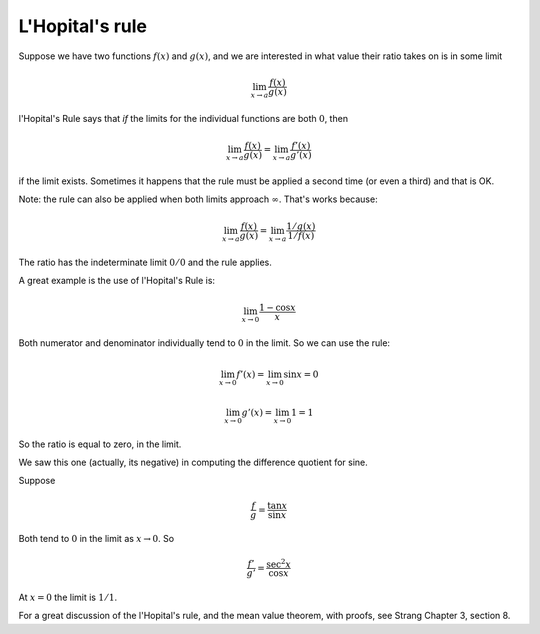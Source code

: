 .. _LHopital:

################
L'Hopital's rule
################

Suppose we have two functions :math:`f(x)` and :math:`g(x)`, and we are interested in what value their ratio takes on is in some limit

.. math::

    \lim_{x \rightarrow a} \frac{f(x)}{g(x)}

l'Hopital's Rule says that *if* the limits for the individual functions are both :math:`0`, then

.. math::

    \lim_{x \rightarrow a} \frac{f(x)}{g(x)} = \lim_{x \rightarrow a} \frac{f'(x)}{g'(x)}

if the limit exists.  Sometimes it happens that the rule must be applied a second time (or even a third) and that is OK.

Note:  the rule can also be applied when both limits approach :math:`\infty`.  That's works because:

.. math::

    \lim_{x \rightarrow a} \frac{f(x)}{g(x)} = \lim_{x \rightarrow a} \frac{1/g(x)}{1/f(x)}

The ratio has the indeterminate limit :math:`0/0` and the rule applies.

A great example is the use of l'Hopital's Rule is:

.. math::

    \lim_{x \rightarrow 0} \frac{1-\cos x}{x}

Both numerator and denominator individually tend to :math:`0` in the limit.  So we can use the rule:  

.. math::

    \lim_{x \rightarrow 0} f'(x) = \lim_{x \rightarrow 0} \sin x = 0

    \lim_{x \rightarrow 0} g'(x) = \lim_{x \rightarrow 0} 1 = 1

So the ratio is equal to zero, in the limit.

We saw this one (actually, its negative) in computing the difference quotient for sine.

Suppose

.. math::

    \frac{f}{g} = \frac{\tan x}{\sin x}

Both tend to :math:`0` in the limit as :math:`x \rightarrow 0`.  So

.. math::

    \frac{f'}{g'} = \frac{\sec^2 x}{\cos x}

At :math:`x=0` the limit is :math:`1/1`.

For a great discussion of the l'Hopital's rule, and the mean value theorem, with proofs, see Strang Chapter 3, section 8.



